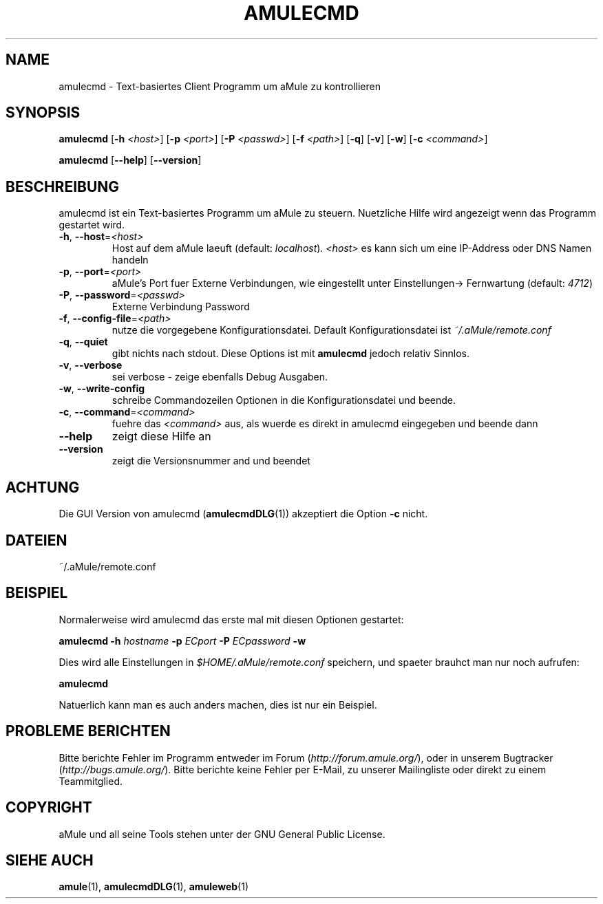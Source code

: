 .TH AMULECMD 1
.SH NAME
amulecmd \- Text-basiertes Client Programm um aMule zu kontrollieren
.SH SYNOPSIS
.B amulecmd
.RB [ \-h " " \fI<host> ]
.RB [ \-p " " \fI<port> ]
.RB [ \-P " " \fI<passwd> ]
.RB [ \-f " " \fI<path> ]
.RB [ \-q ]
.RB [ \-v ]
.RB [ \-w ]
.RB [ \-c " " \fI<command> ]
.PP
.B amulecmd
.RB [ \-\-help ]
.RB [ \-\-version ]
.SH BESCHREIBUNG
amulecmd ist ein Text-basiertes Programm um aMule zu steuern.
Nuetzliche Hilfe wird angezeigt wenn das Programm gestartet wird.
.TP
\fB\-h\fR, \fB\-\-host\fR=\fI<host>\fR
Host auf dem aMule laeuft (default: \fIlocalhost\fR). \fI<host>\fR es kann sich um eine IP-Address oder DNS Namen handeln
.TP
\fB\-p\fR, \fB\-\-port\fR=\fI<port>\fR
aMule's Port fuer Externe Verbindungen, wie eingestellt unter Einstellungen-> Fernwartung (default: \fI4712\fR)
.TP
\fB\-P\fR, \fB\-\-password\fR=\fI<passwd>\fR
Externe Verbindung Password
.TP
\fB\-f\fR, \fB\-\-config\-file\fR=\fI<path>\fR
nutze die vorgegebene Konfigurationsdatei. Default Konfigurationsdatei ist \fI~/.aMule/remote.conf\fR
.TP
\fB\-q\fR, \fB\-\-quiet\fR
gibt nichts nach stdout. Diese Options ist mit \fBamulecmd\fR jedoch relativ Sinnlos.
.TP
\fB\-v\fR, \fB\-\-verbose\fR
sei verbose \- zeige ebenfalls Debug Ausgaben.
.TP
\fB\-w\fR, \fB\-\-write\-config\fR
schreibe Commandozeilen Optionen in die Konfigurationsdatei und beende.
.TP
\fB\-c\fR, \fB\-\-command\fR=\fI<command>\fR
fuehre das \fI<command>\fR aus, als wuerde es direkt in amulecmd eingegeben und beende dann
.TP
\fB\-\-help\fR
zeigt diese Hilfe an
.TP
\fB\-\-version\fR
zeigt die Versionsnummer and und beendet
.SH ACHTUNG
Die GUI Version von amulecmd (\fBamulecmdDLG\fR(1)) akzeptiert die Option \fB\-c\fR nicht.
.SH DATEIEN
~/.aMule/remote.conf
.SH BEISPIEL
Normalerweise wird amulecmd das erste mal mit diesen Optionen gestartet:
.PP
\fBamulecmd\fR \fB\-h\fR \fIhostname\fR \fB\-p\fR \fIECport\fR \fB\-P\fR \fIECpassword\fR \fB\-w\fR
.PP
Dies wird alle Einstellungen in \fI$HOME/.aMule/remote.conf\fR speichern, und spaeter brauhct man nur noch aufrufen:
.PP
.B amulecmd
.PP
Natuerlich kann man es auch anders machen, dies ist nur ein Beispiel.
.SH PROBLEME BERICHTEN
Bitte berichte Fehler im Programm entweder im Forum (\fIhttp://forum.amule.org/\fR), oder in unserem Bugtracker (\fIhttp://bugs.amule.org/\fR).
Bitte berichte keine Fehler per E-Mail, zu unserer Mailingliste oder direkt zu einem Teammitglied.
.SH COPYRIGHT
aMule und all seine Tools stehen unter der GNU General Public License.
.SH SIEHE AUCH
\fBamule\fR(1), \fBamulecmdDLG\fR(1), \fBamuleweb\fR(1)
